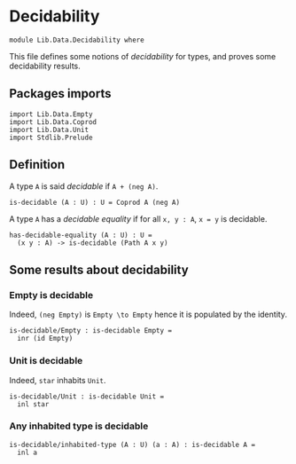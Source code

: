 #+NAME: Decidability
#+AUTHOR: Johann Rosain

* Decidability

#+begin_src ctt
  module Lib.Data.Decidability where
#+end_src

This file defines some notions of /decidability/ for types, and proves some decidability results.

** Packages imports

   #+begin_src ctt
  import Lib.Data.Empty
  import Lib.Data.Coprod
  import Lib.Data.Unit  
  import Stdlib.Prelude
   #+end_src

** Definition

A type =A= is said /decidable/ if =A + (neg A)=.
   #+begin_src ctt
  is-decidable (A : U) : U = Coprod A (neg A)
   #+end_src

A type =A= has a /decidable equality/ if for all =x, y : A=, =x = y= is decidable.
#+begin_src ctt
  has-decidable-equality (A : U) : U =
    (x y : A) -> is-decidable (Path A x y)
#+end_src

#+RESULTS:
: Typecheck has succeeded.

** Some results about decidability
*** Empty is decidable
Indeed, =(neg Empty)= is =Empty \to Empty= hence it is populated by the identity.
    #+begin_src ctt
  is-decidable/Empty : is-decidable Empty =
    inr (id Empty)
    #+end_src
*** Unit is decidable
Indeed, =star= inhabits =Unit=.
#+begin_src ctt
  is-decidable/Unit : is-decidable Unit =
    inl star
#+end_src
*** Any inhabited type is decidable
    #+begin_src ctt
  is-decidable/inhabited-type (A : U) (a : A) : is-decidable A =
    inl a
    #+end_src

#+RESULTS:
: Typecheck has succeeded.

